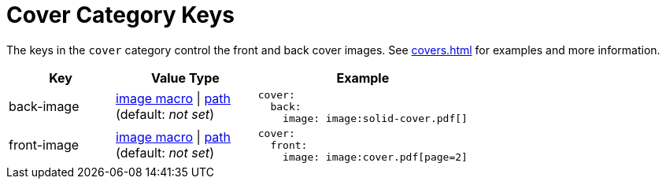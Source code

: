 = Cover Category Keys
:description: Reference list of the available front and back cover theme keys and their value types.
:navtitle: Cover
:source-language: yaml

The keys in the `cover` category control the front and back cover images.
See xref:covers.adoc[] for examples and more information.

[cols="3,4,6a"]
|===
|Key |Value Type |Example

|back-image
|xref:covers.adoc[image macro] {vbar} xref:covers.adoc[path] +
(default: _not set_)
|[source]
cover:
  back:
    image: image:solid-cover.pdf[]

|front-image
|xref:covers.adoc[image macro] {vbar} xref:covers.adoc[path] +
(default: _not set_)
|[source]
cover:
  front:
    image: image:cover.pdf[page=2]
|===
